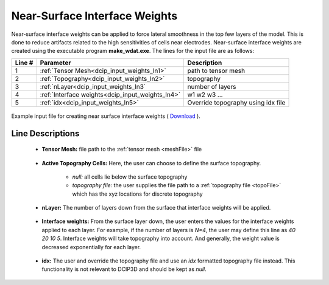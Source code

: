 .. _dcip_input_weights:

Near-Surface Interface Weights
================================

Near-surface interface weights can be applied to force lateral smoothness in the top few layers of the model.
This is done to reduce artifacts related to the high sensitivities of cells near electrodes.
Near-surface interface weights are created using the executable program **make_wdat.exe**.
The lines for the input file are as follows:


.. tabularcolumns:: |L|C|C|

+--------+----------------------------------------------------+---------------------------------------------------------+
| Line # | Parameter                                          | Description                                             |
+========+====================================================+=========================================================+
| 1      | :ref:`Tensor Mesh<dcip_input_weights_ln1>`         | path to tensor mesh                                     |
+--------+----------------------------------------------------+---------------------------------------------------------+
| 2      | :ref:`Topography<dcip_input_weights_ln2>`          | topography                                              |
+--------+----------------------------------------------------+---------------------------------------------------------+
| 3      | :ref:`nLayer<dcip_input_weights_ln3`               | number of layers                                        |
+--------+----------------------------------------------------+---------------------------------------------------------+
| 4      | :ref:`Interface weights<dcip_input_weights_ln4>`   | w1 w2 w3 ...                                            |
+--------+----------------------------------------------------+---------------------------------------------------------+
| 5      | :ref:`idx<dcip_input_weights_ln5>`                 | Override topography using idx file                      |
+--------+----------------------------------------------------+---------------------------------------------------------+



.. figure:: ./images/create_interface_weights_input.PNG
    :align: center
    :width: 700

    Example input file for creating near surface interface weights ( `Download <https://github.com/ubcgif/dcip3d/raw/master/assets/dcip_input/interface_weights.inp>`__ ).


.. _dcip_input_weights_lines:

Line Descriptions
^^^^^^^^^^^^^^^^^

.. _dcip_input_weights_ln1:

    - **Tensor Mesh:** file path to the :ref:`tensor mesh <meshFile>` file

.. _dcip_input_weights_ln2:

    - **Active Topography Cells:** Here, the user can choose to define the surface topography.

        - *null:* all cells lie below the surface topography
        - *topography file:* the user supplies the file path to a :ref:`topography file <topoFile>` which has the xyz locations for discrete topography


.. _dcip_input_weights_ln3:

    - **nLayer:** The number of layers down from the surface that interface weights will be applied.

.. _dcip_input_weights_ln4:

    - **Interface weights:** From the surface layer down, the user enters the values for the interface weights applied to each layer. For example, if the number of layers is *N=4*, the user may define this line as *40 20 10 5*. Interface weights will take topography into account. And generally, the weight value is decreased exponentially for each layer.

.. _dcip_input_weights_ln5:

    - **idx:** The user and override the topography file and use an *idx* formatted topography file instead. This functionality is not relevant to DCIP3D and should be kept as *null*.
